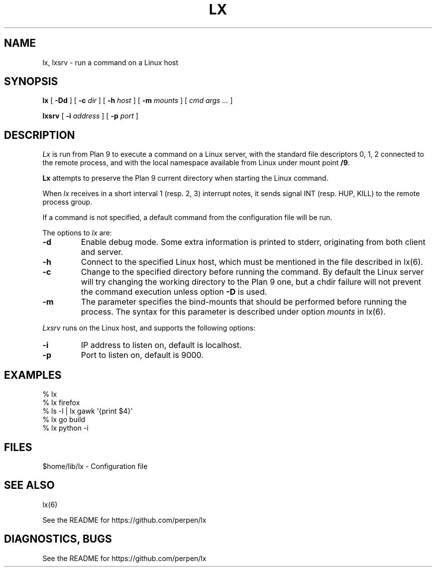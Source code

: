 .TH LX 1
.SH NAME
lx, lxsrv \- run a command on a Linux host
.SH SYNOPSIS
.B lx
[
.B -Dd
] [
.B -c
.I dir
] [
.B -h
.I host
] [
.B -m
.I mounts
] [
.I cmd args ...
]
.PP
.B lxsrv
[
.B -i
.I address
] [
.B -p
.I port
]
.SH DESCRIPTION
.I Lx
is run from Plan 9 to execute a command
on a Linux server, with the standard file descriptors 0, 1, 2
connected to the remote process, and with the local namespace
available from Linux under mount point
.BR /9 .
.PP
.B Lx
attempts to preserve the Plan 9 current directory when starting
the Linux command.
.PP
When
.IR lx
receives in a short interval 1 (resp. 2, 3) interrupt notes, it
sends signal INT (resp. HUP, KILL) to the remote process group.
.PP
If a command is not specified, a default command
from the configuration file will be run.
.PP
The options to
.IR lx
are:
.TP
.B  -d
Enable debug mode. Some extra information is printed
to stderr, originating from both client and server.
.TP
.B  -h
Connect to the specified Linux host, which must be mentioned
in the file described in lx(6).
.TP
.B  -c
Change to the specified directory before running the command.
By default the Linux server will try changing the working
directory to the Plan 9 one, but a chdir
failure will not prevent the command execution unless option
.B -D
is used.
.TP
.B  -m
The parameter specifies the bind-mounts that should be performed
before running the process. The syntax for this parameter is
described under option
.IR mounts
in lx(6).
.PP
.IR Lxsrv
runs on the Linux host, and supports the following options:
.TP
.B  -i
IP address to listen on, default is localhost.
.TP
.B  -p
Port to listen on, default is 9000.
.SH EXAMPLES
.ft L
.nf
% lx
% lx firefox
% ls -l | lx gawk '{print $4}'
% lx go build
% lx python -i
.fi
.SH FILES
$home/lib/lx \- Configuration file
.SH SEE ALSO
lx(6)
.PP
See the README for https://github.com/perpen/lx
.SH DIAGNOSTICS, BUGS
See the README for https://github.com/perpen/lx
